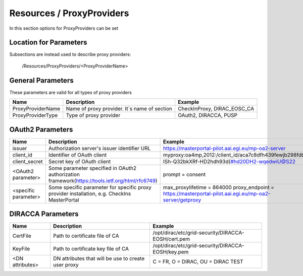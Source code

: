 .. _resourcesProxyProviders:

Resources / ProxyProviders
==========================

In this section options for ProxyProviders can be set


Location for Parameters
-----------------------

Subsections are instead used to describe proxy providers:

  /Resources/ProxyProviders/<ProxyProviderName>


General Parameters
------------------

These parameters are valid for all types of proxy providers

+---------------------------------+------------------------------------------------+-----------------------------------+
| **Name**                        | **Description**                                | **Example**                       |
+---------------------------------+------------------------------------------------+-----------------------------------+
| ProxyProviderName               | Name of proxy provider. It`s name of section   | CheckInProxy, DIRAC_EOSC_CA       |
+---------------------------------+------------------------------------------------+-----------------------------------+
| ProxyProviderType               | Type of proxy provider                         | OAuth2, DIRACCA, PUSP             |
+---------------------------------+------------------------------------------------+-----------------------------------+


OAuth2 Parameters
-----------------

+-------------------------+---------------------------------------------------+-------------------------------------------------------------------------------+
| **Name**                | **Description**                                   | **Example**                                                                   |
+-------------------------+---------------------------------------------------+-------------------------------------------------------------------------------+
| issuer                  | Authorization server's issuer identifier URL      | https://masterportal-pilot.aai.egi.eu/mp-oa2-server                           |
+-------------------------+---------------------------------------------------+-------------------------------------------------------------------------------+
| client_id               | Identifier of OAuth client                        | myproxy:oa4mp,2012:/client_id/aca7c8dfh439fewjb298fdb                         |
+-------------------------+---------------------------------------------------+-------------------------------------------------------------------------------+
| client_secret           | Secret key of OAuth client                        | ISh-Q32bkXRf-HD2hdh93d(#hd20DH2-wqedwiU@S22                                   |
+-------------------------+---------------------------------------------------+-------------------------------------------------------------------------------+
| <OAuth2 parameter>      | Some parameter specified in OAuth2 authorization  | prompt = consent                                                              |
|                         | framework(https://tools.ietf.org/html/rfc6749)    |                                                                               |
+-------------------------+---------------------------------------------------+-------------------------------------------------------------------------------+
| <specific parameter>    | Some specific parameter for specific proxy        | max_proxylifetime = 864000                                                    |
|                         | provider installation, e.g. CheckIns MasterPortal | proxy_endpoint = https://masterportal-pilot.aai.egi.eu/mp-oa2-server/getproxy |
+-------------------------+---------------------------------------------------+-------------------------------------------------------------------------------+


DIRACCA Parameters
------------------

+------------------------+----------------------------------------------------+--------------------------------------------------------+
| **Name**               | **Description**                                    |  **Example**                                           |
+------------------------+----------------------------------------------------+--------------------------------------------------------+
| CertFile               | Path to certificate file of CA                     | /opt/dirac/etc/grid-security/DIRACCA-EOSH/cert.pem     |
+------------------------+----------------------------------------------------+--------------------------------------------------------+
| KeyFile                | Path to certificate key file of CA                 | /opt/dirac/etc/grid-security/DIRACCA-EOSH/key.pem      |
+------------------------+----------------------------------------------------+--------------------------------------------------------+
| <DN attributes>        | DN attributes that will be use to create user proxy| C = FR, O = DIRAC, OU = DIRAC TEST                     |
+------------------------+----------------------------------------------------+--------------------------------------------------------+
